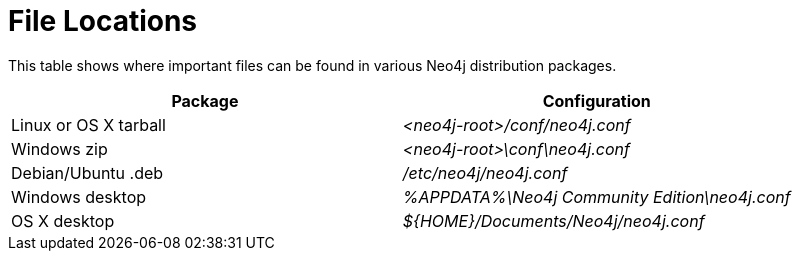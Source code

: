 [[file-locations]]
= File Locations

This table shows where important files can be found in various Neo4j distribution packages.

[options="header"]
|===
|Package               |Configuration
|Linux or OS X tarball |_<neo4j-root>/conf/neo4j.conf_
|Windows zip           |_<neo4j-root>\conf\neo4j.conf_
|Debian/Ubuntu .deb    |_/etc/neo4j/neo4j.conf_
|Windows desktop       |_%APPDATA%\Neo4j Community Edition\neo4j.conf_
|OS X desktop          |_$\{HOME\}/Documents/Neo4j/neo4j.conf_
|===
